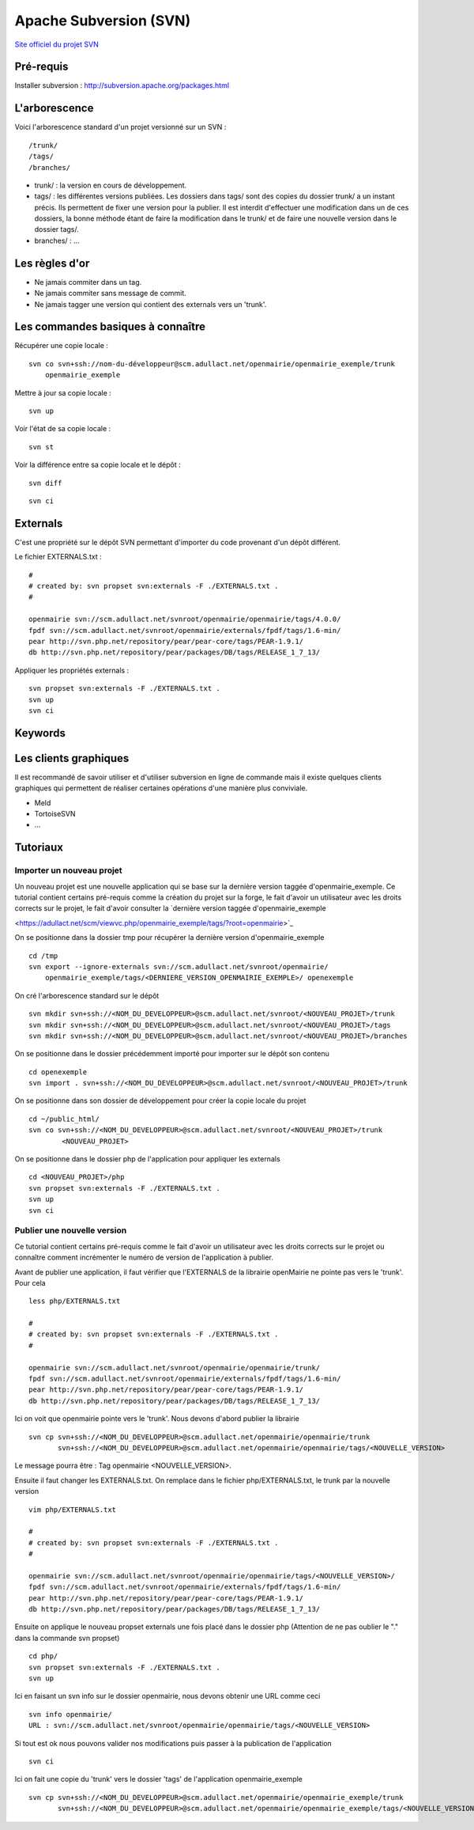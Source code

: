 .. _svn:

#######################
Apache Subversion (SVN)
#######################

`Site officiel du projet SVN <http://subversion.apache.org/>`_

**********
Pré-requis
**********

Installer subversion :
`<http://subversion.apache.org/packages.html>`_  


**************
L'arborescence
**************

Voici l'arborescence standard d'un projet versionné sur un SVN : ::

    /trunk/
    /tags/
    /branches/


* trunk/ : la version en cours de développement.

* tags/ : les différentes versions publiées. Les dossiers dans tags/ sont des
  copies du dossier trunk/ a un instant précis. Ils permettent de fixer une
  version pour la publier. Il est interdit d'effectuer une modification dans un
  de ces dossiers, la bonne méthode étant de faire la modification dans le
  trunk/ et de faire une nouvelle version dans le dossier tags/.

* branches/ : ...



***************
Les règles d'or
***************

* Ne jamais commiter dans un tag.
* Ne jamais commiter sans message de commit.
* Ne jamais tagger une version qui contient des externals vers un 'trunk'.


**********************************
Les commandes basiques à connaître
**********************************


Récupérer une copie locale : ::

    svn co svn+ssh://nom-du-développeur@scm.adullact.net/openmairie/openmairie_exemple/trunk
        openmairie_exemple
    

Mettre à jour sa copie locale : ::

    svn up


Voir l'état de sa copie locale : ::

    svn st

Voir la différence entre sa copie locale et le dépôt : ::

    svn diff

::

    svn ci


*********
Externals
*********

C'est une propriété sur le dépôt SVN permettant d'importer du code provenant
d'un dépôt différent.

Le fichier EXTERNALS.txt : ::

    #
    # created by: svn propset svn:externals -F ./EXTERNALS.txt .
    #
    
    openmairie svn://scm.adullact.net/svnroot/openmairie/openmairie/tags/4.0.0/
    fpdf svn://scm.adullact.net/svnroot/openmairie/externals/fpdf/tags/1.6-min/
    pear http://svn.php.net/repository/pear/pear-core/tags/PEAR-1.9.1/
    db http://svn.php.net/repository/pear/packages/DB/tags/RELEASE_1_7_13/


Appliquer les propriétés externals : ::

    svn propset svn:externals -F ./EXTERNALS.txt .
    svn up
    svn ci


********
Keywords
********


**********************
Les clients graphiques
**********************

Il est recommandé de savoir utiliser et d'utiliser subversion en ligne de
commande mais il existe quelques clients graphiques qui permettent de réaliser
certaines opérations d'une manière plus conviviale.

* Meld
* TortoiseSVN
* ...


*********
Tutoriaux
*********

==========================
Importer un nouveau projet
==========================

Un nouveau projet est une nouvelle application qui se base sur la dernière
version taggée d'openmairie_exemple. Ce tutorial contient certains pré-requis
comme la création du projet sur la forge, le fait d'avoir un utilisateur avec
les droits corrects sur le projet, le fait d'avoir consulter la `dernière
version taggée d'openmairie_exemple

<https://adullact.net/scm/viewvc.php/openmairie_exemple/tags/?root=openmairie>`_

On se positionne dans la dossier tmp pour récupérer la dernière version
d'openmairie_exemple ::

    cd /tmp
    svn export --ignore-externals svn://scm.adullact.net/svnroot/openmairie/
        openmairie_exemple/tags/<DERNIERE_VERSION_OPENMAIRIE_EXEMPLE>/ openexemple

On cré l'arborescence standard sur le dépôt ::

    svn mkdir svn+ssh://<NOM_DU_DEVELOPPEUR>@scm.adullact.net/svnroot/<NOUVEAU_PROJET>/trunk
    svn mkdir svn+ssh://<NOM_DU_DEVELOPPEUR>@scm.adullact.net/svnroot/<NOUVEAU_PROJET>/tags
    svn mkdir svn+ssh://<NOM_DU_DEVELOPPEUR>@scm.adullact.net/svnroot/<NOUVEAU_PROJET>/branches

On se positionne dans le dossier précédemment importé pour importer sur le
dépôt son contenu ::

    cd openexemple
    svn import . svn+ssh://<NOM_DU_DEVELOPPEUR>@scm.adullact.net/svnroot/<NOUVEAU_PROJET>/trunk

On se positionne dans son dossier de développement pour créer la copie
locale du projet ::
    
    cd ~/public_html/
    svn co svn+ssh://<NOM_DU_DEVELOPPEUR>@scm.adullact.net/svnroot/<NOUVEAU_PROJET>/trunk
            <NOUVEAU_PROJET>

On se positionne dans le dossier php de l'application pour appliquer
les externals ::
    
    cd <NOUVEAU_PROJET>/php
    svn propset svn:externals -F ./EXTERNALS.txt .
    svn up
    svn ci


============================
Publier une nouvelle version
============================

Ce tutorial contient certains pré-requis comme le fait d'avoir un utilisateur
avec les droits corrects sur le projet ou connaître comment incrémenter le
numéro de version de l'application à publier.

Avant de publier une application, il faut vérifier que l'EXTERNALS de la
librairie openMairie ne pointe pas vers le 'trunk'. Pour cela ::

    less php/EXTERNALS.txt
    
    #
    # created by: svn propset svn:externals -F ./EXTERNALS.txt .
    #
    
    openmairie svn://scm.adullact.net/svnroot/openmairie/openmairie/trunk/
    fpdf svn://scm.adullact.net/svnroot/openmairie/externals/fpdf/tags/1.6-min/
    pear http://svn.php.net/repository/pear/pear-core/tags/PEAR-1.9.1/
    db http://svn.php.net/repository/pear/packages/DB/tags/RELEASE_1_7_13/

Ici on voit que openmairie pointe vers le 'trunk'. Nous devons d'abord publier
la librairie ::

   svn cp svn+ssh://<NOM_DU_DEVELOPPEUR>@scm.adullact.net/openmairie/openmairie/trunk
          svn+ssh://<NOM_DU_DEVELOPPEUR>@scm.adullact.net/openmairie/openmairie/tags/<NOUVELLE_VERSION>

Le message pourra être : Tag openmairie <NOUVELLE_VERSION>.

Ensuite il faut changer les EXTERNALS.txt. On remplace dans le fichier
php/EXTERNALS.txt, le trunk par la nouvelle version ::

    vim php/EXTERNALS.txt
    
    #
    # created by: svn propset svn:externals -F ./EXTERNALS.txt .
    #
    
    openmairie svn://scm.adullact.net/svnroot/openmairie/openmairie/tags/<NOUVELLE_VERSION>/
    fpdf svn://scm.adullact.net/svnroot/openmairie/externals/fpdf/tags/1.6-min/
    pear http://svn.php.net/repository/pear/pear-core/tags/PEAR-1.9.1/
    db http://svn.php.net/repository/pear/packages/DB/tags/RELEASE_1_7_13/    

Ensuite on applique le nouveau propset externals une fois placé dans le dossier
php (Attention de ne pas oublier le "." dans la commande svn propset) ::

    cd php/
    svn propset svn:externals -F ./EXTERNALS.txt .
    svn up

Ici en faisant un svn info sur le dossier openmairie, nous devons obtenir une
URL comme ceci ::
    
    svn info openmairie/
    URL : svn://scm.adullact.net/svnroot/openmairie/openmairie/tags/<NOUVELLE_VERSION>
    
Si tout est ok nous pouvons valider nos modifications puis passer à la
publication de l'application ::

    svn ci

Ici on fait une copie du 'trunk' vers le dossier 'tags' de l'application
openmairie_exemple ::

    svn cp svn+ssh://<NOM_DU_DEVELOPPEUR>@scm.adullact.net/openmairie/openmairie_exemple/trunk
           svn+ssh://<NOM_DU_DEVELOPPEUR>@scm.adullact.net/openmairie/openmairie_exemple/tags/<NOUVELLE_VERSION>

